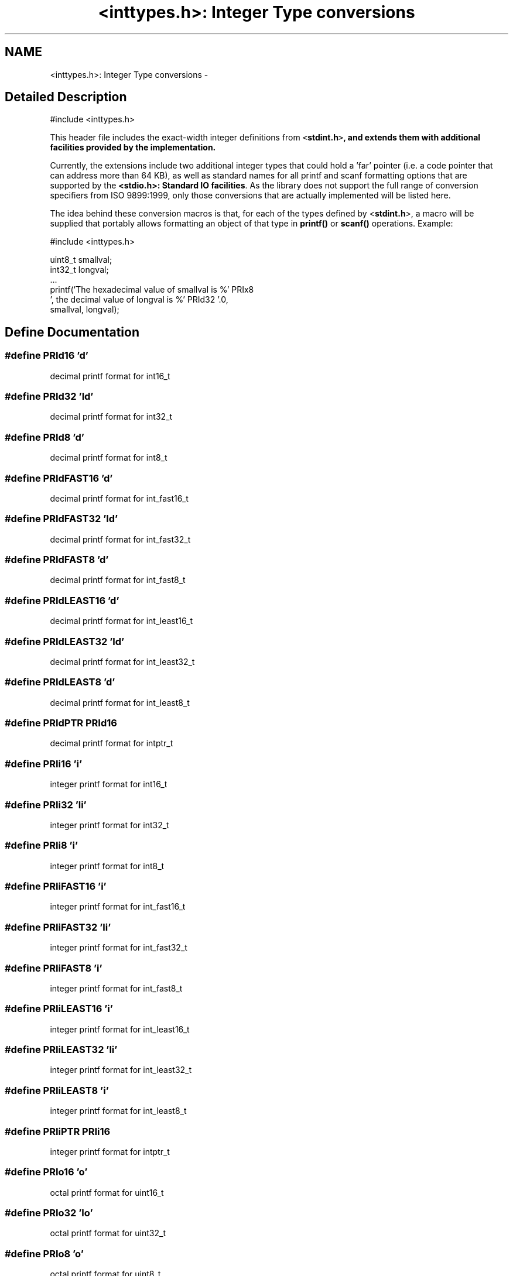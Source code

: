 .TH "<inttypes.h>: Integer Type conversions" 3 "6 Nov 2008" "Version 1.6.4" "avr-libc" \" -*- nroff -*-
.ad l
.nh
.SH NAME
<inttypes.h>: Integer Type conversions \- 
.SH "Detailed Description"
.PP 
.PP
.nf
 #include <inttypes.h> 
.fi
.PP
.PP
This header file includes the exact-width integer definitions from \fC<\fBstdint.h\fP>\fP, and extends them with additional facilities provided by the implementation.
.PP
Currently, the extensions include two additional integer types that could hold a 'far' pointer (i.e. a code pointer that can address more than 64 KB), as well as standard names for all printf and scanf formatting options that are supported by the \fB<stdio.h>: Standard IO facilities\fP. As the library does not support the full range of conversion specifiers from ISO 9899:1999, only those conversions that are actually implemented will be listed here.
.PP
The idea behind these conversion macros is that, for each of the types defined by <\fBstdint.h\fP>, a macro will be supplied that portably allows formatting an object of that type in \fBprintf()\fP or \fBscanf()\fP operations. Example:
.PP
.PP
.nf
    #include <inttypes.h>

    uint8_t smallval;
    int32_t longval;
    ...
    printf('The hexadecimal value of smallval is %' PRIx8
           ', the decimal value of longval is %' PRId32 '.\n',
           smallval, longval);
.fi
.PP
 
.SH "Define Documentation"
.PP 
.SS "#define PRId16   'd'"
.PP
decimal printf format for int16_t 
.SS "#define PRId32   'ld'"
.PP
decimal printf format for int32_t 
.SS "#define PRId8   'd'"
.PP
decimal printf format for int8_t 
.SS "#define PRIdFAST16   'd'"
.PP
decimal printf format for int_fast16_t 
.SS "#define PRIdFAST32   'ld'"
.PP
decimal printf format for int_fast32_t 
.SS "#define PRIdFAST8   'd'"
.PP
decimal printf format for int_fast8_t 
.SS "#define PRIdLEAST16   'd'"
.PP
decimal printf format for int_least16_t 
.SS "#define PRIdLEAST32   'ld'"
.PP
decimal printf format for int_least32_t 
.SS "#define PRIdLEAST8   'd'"
.PP
decimal printf format for int_least8_t 
.SS "#define PRIdPTR   PRId16"
.PP
decimal printf format for intptr_t 
.SS "#define PRIi16   'i'"
.PP
integer printf format for int16_t 
.SS "#define PRIi32   'li'"
.PP
integer printf format for int32_t 
.SS "#define PRIi8   'i'"
.PP
integer printf format for int8_t 
.SS "#define PRIiFAST16   'i'"
.PP
integer printf format for int_fast16_t 
.SS "#define PRIiFAST32   'li'"
.PP
integer printf format for int_fast32_t 
.SS "#define PRIiFAST8   'i'"
.PP
integer printf format for int_fast8_t 
.SS "#define PRIiLEAST16   'i'"
.PP
integer printf format for int_least16_t 
.SS "#define PRIiLEAST32   'li'"
.PP
integer printf format for int_least32_t 
.SS "#define PRIiLEAST8   'i'"
.PP
integer printf format for int_least8_t 
.SS "#define PRIiPTR   PRIi16"
.PP
integer printf format for intptr_t 
.SS "#define PRIo16   'o'"
.PP
octal printf format for uint16_t 
.SS "#define PRIo32   'lo'"
.PP
octal printf format for uint32_t 
.SS "#define PRIo8   'o'"
.PP
octal printf format for uint8_t 
.SS "#define PRIoFAST16   'o'"
.PP
octal printf format for uint_fast16_t 
.SS "#define PRIoFAST32   'lo'"
.PP
octal printf format for uint_fast32_t 
.SS "#define PRIoFAST8   'o'"
.PP
octal printf format for uint_fast8_t 
.SS "#define PRIoLEAST16   'o'"
.PP
octal printf format for uint_least16_t 
.SS "#define PRIoLEAST32   'lo'"
.PP
octal printf format for uint_least32_t 
.SS "#define PRIoLEAST8   'o'"
.PP
octal printf format for uint_least8_t 
.SS "#define PRIoPTR   PRIo16"
.PP
octal printf format for uintptr_t 
.SS "#define PRIu16   'u'"
.PP
decimal printf format for uint16_t 
.SS "#define PRIu32   'lu'"
.PP
decimal printf format for uint32_t 
.SS "#define PRIu8   'u'"
.PP
decimal printf format for uint8_t 
.SS "#define PRIuFAST16   'u'"
.PP
decimal printf format for uint_fast16_t 
.SS "#define PRIuFAST32   'lu'"
.PP
decimal printf format for uint_fast32_t 
.SS "#define PRIuFAST8   'u'"
.PP
decimal printf format for uint_fast8_t 
.SS "#define PRIuLEAST16   'u'"
.PP
decimal printf format for uint_least16_t 
.SS "#define PRIuLEAST32   'lu'"
.PP
decimal printf format for uint_least32_t 
.SS "#define PRIuLEAST8   'u'"
.PP
decimal printf format for uint_least8_t 
.SS "#define PRIuPTR   PRIu16"
.PP
decimal printf format for uintptr_t 
.SS "#define PRIX16   'X'"
.PP
uppercase hexadecimal printf format for uint16_t 
.SS "#define PRIx16   'x'"
.PP
hexadecimal printf format for uint16_t 
.SS "#define PRIX32   'lX'"
.PP
uppercase hexadecimal printf format for uint32_t 
.SS "#define PRIx32   'lx'"
.PP
hexadecimal printf format for uint32_t 
.SS "#define PRIX8   'X'"
.PP
uppercase hexadecimal printf format for uint8_t 
.SS "#define PRIx8   'x'"
.PP
hexadecimal printf format for uint8_t 
.SS "#define PRIXFAST16   'X'"
.PP
uppercase hexadecimal printf format for uint_fast16_t 
.SS "#define PRIxFAST16   'x'"
.PP
hexadecimal printf format for uint_fast16_t 
.SS "#define PRIXFAST32   'lX'"
.PP
uppercase hexadecimal printf format for uint_fast32_t 
.SS "#define PRIxFAST32   'lx'"
.PP
hexadecimal printf format for uint_fast32_t 
.SS "#define PRIXFAST8   'X'"
.PP
uppercase hexadecimal printf format for uint_fast8_t 
.SS "#define PRIxFAST8   'x'"
.PP
hexadecimal printf format for uint_fast8_t 
.SS "#define PRIXLEAST16   'X'"
.PP
uppercase hexadecimal printf format for uint_least16_t 
.SS "#define PRIxLEAST16   'x'"
.PP
hexadecimal printf format for uint_least16_t 
.SS "#define PRIXLEAST32   'lX'"
.PP
uppercase hexadecimal printf format for uint_least32_t 
.SS "#define PRIxLEAST32   'lx'"
.PP
hexadecimal printf format for uint_least32_t 
.SS "#define PRIXLEAST8   'X'"
.PP
uppercase hexadecimal printf format for uint_least8_t 
.SS "#define PRIxLEAST8   'x'"
.PP
hexadecimal printf format for uint_least8_t 
.SS "#define PRIXPTR   PRIX16"
.PP
uppercase hexadecimal printf format for uintptr_t 
.SS "#define PRIxPTR   PRIx16"
.PP
hexadecimal printf format for uintptr_t 
.SS "#define SCNd16   'd'"
.PP
decimal scanf format for int16_t 
.SS "#define SCNd32   'ld'"
.PP
decimal scanf format for int32_t 
.SS "#define SCNdFAST16   'd'"
.PP
decimal scanf format for int_fast16_t 
.SS "#define SCNdFAST32   'ld'"
.PP
decimal scanf format for int_fast32_t 
.SS "#define SCNdLEAST16   'd'"
.PP
decimal scanf format for int_least16_t 
.SS "#define SCNdLEAST32   'ld'"
.PP
decimal scanf format for int_least32_t 
.SS "#define SCNdPTR   SCNd16"
.PP
decimal scanf format for intptr_t 
.SS "#define SCNi16   'i'"
.PP
generic-integer scanf format for int16_t 
.SS "#define SCNi32   'li'"
.PP
generic-integer scanf format for int32_t 
.SS "#define SCNiFAST16   'i'"
.PP
generic-integer scanf format for int_fast16_t 
.SS "#define SCNiFAST32   'li'"
.PP
generic-integer scanf format for int_fast32_t 
.SS "#define SCNiLEAST16   'i'"
.PP
generic-integer scanf format for int_least16_t 
.SS "#define SCNiLEAST32   'li'"
.PP
generic-integer scanf format for int_least32_t 
.SS "#define SCNiPTR   SCNi16"
.PP
generic-integer scanf format for intptr_t 
.SS "#define SCNo16   'o'"
.PP
octal scanf format for uint16_t 
.SS "#define SCNo32   'lo'"
.PP
octal scanf format for uint32_t 
.SS "#define SCNoFAST16   'o'"
.PP
octal scanf format for uint_fast16_t 
.SS "#define SCNoFAST32   'lo'"
.PP
octal scanf format for uint_fast32_t 
.SS "#define SCNoLEAST16   'o'"
.PP
octal scanf format for uint_least16_t 
.SS "#define SCNoLEAST32   'lo'"
.PP
octal scanf format for uint_least32_t 
.SS "#define SCNoPTR   SCNo16"
.PP
octal scanf format for uintptr_t 
.SS "#define SCNu16   'u'"
.PP
decimal scanf format for uint16_t 
.SS "#define SCNu32   'lu'"
.PP
decimal scanf format for uint32_t 
.SS "#define SCNuFAST16   'u'"
.PP
decimal scanf format for uint_fast16_t 
.SS "#define SCNuFAST32   'lu'"
.PP
decimal scanf format for uint_fast32_t 
.SS "#define SCNuLEAST16   'u'"
.PP
decimal scanf format for uint_least16_t 
.SS "#define SCNuLEAST32   'lu'"
.PP
decimal scanf format for uint_least32_t 
.SS "#define SCNuPTR   SCNu16"
.PP
decimal scanf format for uintptr_t 
.SS "#define SCNx16   'x'"
.PP
hexadecimal scanf format for uint16_t 
.SS "#define SCNx32   'lx'"
.PP
hexadecimal scanf format for uint32_t 
.SS "#define SCNxFAST16   'x'"
.PP
hexadecimal scanf format for uint_fast16_t 
.SS "#define SCNxFAST32   'lx'"
.PP
hexadecimal scanf format for uint_fast32_t 
.SS "#define SCNxLEAST16   'x'"
.PP
hexadecimal scanf format for uint_least16_t 
.SS "#define SCNxLEAST32   'lx'"
.PP
hexadecimal scanf format for uint_least32_t 
.SS "#define SCNxPTR   SCNx16"
.PP
hexadecimal scanf format for uintptr_t 
.SH "Typedef Documentation"
.PP 
.SS "typedef \fBint32_t\fP \fBint_farptr_t\fP"
.PP
signed integer type that can hold a pointer > 64 KB 
.SS "typedef \fBuint32_t\fP \fBuint_farptr_t\fP"
.PP
unsigned integer type that can hold a pointer > 64 KB 
.SH "Author"
.PP 
Generated automatically by Doxygen for avr-libc from the source code.
